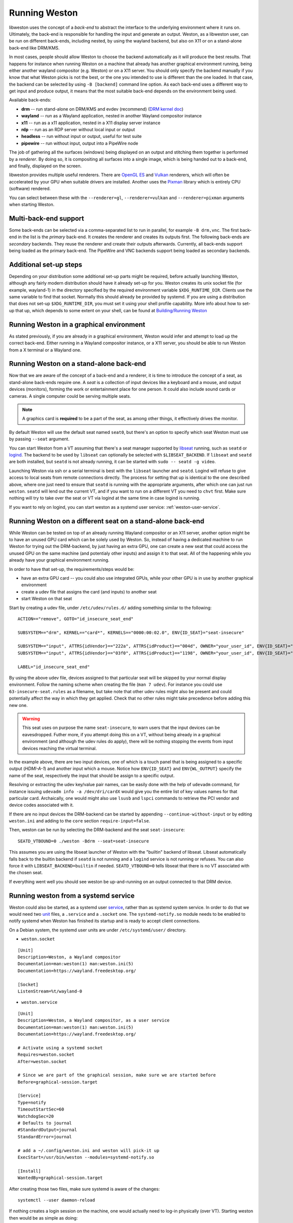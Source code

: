 Running Weston
==============

libweston uses the concept of a *back-end* to abstract the interface to the
underlying environment where it runs on. Ultimately, the back-end is
responsible for handling the input and generate an output. Weston, as a
libweston user, can be run on different back-ends, including nested, by using
the wayland backend, but also on X11 or on a stand-alone back-end like
DRM/KMS.

In most cases, people should allow Weston to choose the backend automatically
as it will produce the best results. That happens for instance when running
Weston on a machine that already has another graphical environment running,
being either another wayland compositor (e.g.  Weston) or on a X11 server.
You should only specify the backend manually if you know that what Weston picks
is not the best, or the one you intended to use is different than the one
loaded.  In that case, the backend can be selected by using ``-B [backend]``
command line option.  As each back-end uses a different way to get input and
produce output, it means that the most suitable back-end depends on the
environment being used.

Available back-ends:

* **drm** -- run stand-alone on DRM/KMS and evdev (recommend)
  (`DRM kernel doc <https://www.kernel.org/doc/html/latest/gpu/index.html>`_)
* **wayland** -- run as a Wayland application, nested in another Wayland compositor
  instance
* **x11** -- run as a x11 application, nested in a X11 display server instance
* **rdp** -- run as an RDP server without local input or output
* **headless** -- run without input or output, useful for test suite
* **pipewire** -- run without input, output into a PipeWire node

The job of gathering all the surfaces (windows) being displayed on an output and
stitching them together is performed by a *renderer*. By doing so, it is
compositing all surfaces into a single image, which is being handed out to a
back-end, and finally, displayed on the screen.

libweston provides multiple useful renderers. There are
`OpenGL ES <https://www.khronos.org/opengles/>`_ and
`Vulkan <https://www.vulkan.org/>`_ renderers, which will often be accelerated
by your GPU when suitable drivers are installed.
Another uses the `Pixman <http://www.pixman.org>`_ library which is entirely
CPU (software) rendered.

You can select between these with the ``--renderer=gl``, ``--renderer=vulkan``
and ``--renderer=pixman`` arguments when starting Weston.

Multi-back-end support
----------------------

Some back-ends can be selected via a comma-separated list to run in parallel,
for example ``-B drm,vnc``. The first back-end in the list is the *primary*
back-end. It creates the renderer and creates its outputs first. The following
back-ends are *secondary* backends. They reuse the renderer and create their
outputs afterwards. Currently, all back-ends support being loaded as the primary
back-end. The PipeWire and VNC backends support being loaded as secondary
backends.

Additional set-up steps
-----------------------

Depending on your distribution some additional set-up parts might be required,
before actually launching Weston, although any fairly modern distribution
should have it already set-up for you. Weston creates its unix socket file (for
example, wayland-1) in the directory specified by the required
environment variable ``$XDG_RUNTIME_DIR``. Clients use the same variable to
find that socket. Normally this should already be provided by systemd.  If you
are using a distribution that does not set-up ``$XDG_RUNTIME_DIR``, you
must set it using your shell profile capability. More info about how to
set-up that up, which depends to some extent on your shell, can be found at
`Building/Running Weston <https://wayland.freedesktop.org/building.html>`_

Running Weston in a graphical environment
-----------------------------------------

As stated previously, if you are already in a graphical environment, Weston
would infer and attempt to load up the correct back-end.  Either running
in a Wayland compositor instance, or a X11 server, you should be able to run
Weston from a X terminal or a Wayland one.

Running Weston on a stand-alone back-end
----------------------------------------

Now that we are aware of the concept of a back-end and a renderer, it is time to
introduce the concept of a seat, as stand-alone back-ends require one.  A *seat*
is a collection of input devices like a keyboard and a mouse, and output
devices (monitors), forming the work or entertainment place for one person. It
could also include sound cards or cameras.  A single computer could be serving
multiple seats.

.. note::

        A graphics card is **required** to be a part of the seat, as among
        other things, it effectively drives the monitor.

By default Weston will use the default seat named ``seat0``, but there's an
option to specify which seat Weston must use by passing ``--seat`` argument.

You can start Weston from a VT assuming that there's a seat manager supported by
`libseat <https://sr.ht/~kennylevinsen/seatd>`_ running, such as ``seatd`` or
`logind <https://www.freedesktop.org/wiki/Software/systemd/logind/>`_.  The
backend to be used by ``libseat`` can optionally be selected with
``$LIBSEAT_BACKEND``.  If ``libseat`` and ``seatd`` are both installed, but
``seatd`` is not already running, it can be started with ``sudo -- seatd -g
video``.

Launching Weston via ssh or a serial terminal is best with the ``libseat``
launcher and ``seatd``. Logind will refuse to give access to local seats from
remote connections directly. The process for
setting that up is identical to the one described above, where one just need to
ensure that ``seatd`` is running with the appropriate arguments, after which one
can just run ``weston``. ``seatd`` will lend out the current VT, and if you want
to run on a different VT you need to ``chvt`` first. Make sure nothing will try
to take over the seat or VT via logind at the same time in case logind is
running.

If you want to rely on logind, you can start weston as a systemd user service:
:ref:`weston-user-service`.

Running Weston on a different seat on a stand-alone back-end
------------------------------------------------------------

While Weston can be tested on top of an already running Wayland compositor or
an X11 server, another option might be to have an unused GPU card which can
be solely used by Weston.  So, instead of having a dedicated machine to run
Weston for trying out the DRM-backend, by just having an extra GPU, one can
create a new seat that could access the unused GPU on the same machine (and
potentialy other inputs) and assign it to that seat. All of the
happening while you already have your graphical environment running.

In order to have that set-up, the requirements/steps would be:

* have an extra GPU card -- you could also use integrated GPUs, while your
  other GPU is in use by another graphical environment
* create a udev file that assigns the card (and inputs) to another seat
* start Weston on that seat

Start by creating a udev file, under ``/etc/udev/rules.d/`` adding something
similar to the following:

::

        ACTION=="remove", GOTO="id_insecure_seat_end"

        SUBSYSTEM=="drm", KERNEL=="card*", KERNELS=="0000:00:02.0", ENV{ID_SEAT}="seat-insecure"

        SUBSYSTEM=="input", ATTRS{idVendor}=="222a", ATTRS{idProduct}=="004d", OWNER="your_user_id", ENV{ID_SEAT}="seat-insecure", ENV{WL_OUTPUT}="HDMI-A-1"
        SUBSYSTEM=="input", ATTRS{idVendor}=="03f0", ATTRS{idProduct}=="1198", OWNER="your_user_id", ENV{ID_SEAT}="seat-insecure"

        LABEL="id_insecure_seat_end"

By using the above udev file, devices assigned to that particular seat
will be skipped by your normal display environment. Follow the naming scheme
when creating the file (``man 7 udev``). For instance you could use
``63-insecure-seat.rules`` as a filename, but take note that other udev rules
might also be present and could potentially affect the way in which they get
applied. Check that no other rules might take precedence before adding
this new one.

.. warning::

        This seat uses on purpose the name ``seat-insecure``, to warn users
        that the input devices can be eavesdropped. Futher more, if you attempt
        doing this on a VT, without being already in a graphical environment
        (and although the udev rules do apply), there will be nothing stopping
        the events from input devices reaching the virtual terminal.

In the example above, there are two input devices, one of which is a
touch panel that is being assigned to a specific output (`HDMI-A-1`) and
another input which a mouse.  Notice how ``ENV{ID_SEAT}`` and
``ENV{WL_OUTPUT}`` specify the name of the seat, respectively the input that
should be assign to a specific output.

Resolving or extracting the udev key/value pair names, can be easily done with
the help of ``udevadm`` command, for instance issuing ``udevadm info -a
/dev/dri/cardX`` would give you the entire list of key values names for that
particular card.  Archaically, one would might also use ``lsusb`` and ``lspci``
commands to retrieve the PCI vendor and device codes associated with it.

If there are no input devices the DRM-backend can be started by appending
``--continue-without-input`` or by editing ``weston.ini`` and adding to the
``core`` section ``require-input=false``.

Then, weston can be run by selecting the DRM-backend and the seat ``seat-insecure``:

::

        SEATD_VTBOUND=0 ./weston -Bdrm --seat=seat-insecure

This assumes you are using the libseat launcher of Weston with the "builtin"
backend of libseat. Libseat automatically falls back to the builtin backend if
``seatd`` is not running and a ``logind`` service is not running or refuses.
You can also force it with ``LIBSEAT_BACKEND=builtin`` if needed.
``SEATD_VTBOUND=0`` tells libseat that there is no VT associated with the
chosen seat.

If everything went well you should see weston be up-and-running on an output
connected to that DRM device.

.. _weston-user-service:

Running weston from a systemd service
-------------------------------------

Weston could also be started, as a systemd user `service
<https://www.freedesktop.org/software/systemd/man/systemd.service.html>`_,
rather than as systemd system service.  In
order to do that we would need two
`unit <https://man7.org/linux/man-pages/man5/systemd.unit.5.html>`_ files,
a ``.service`` and a ``.socket`` one.
The ``systemd-notify.so`` module needs to be enabled to notify systemd when
Weston has finished its startup and is ready to accept client connections.

On a Debian system, the systemd user units are under ``/etc/systemd/user/``
directory.

* ``weston.socket``

::

        [Unit]
        Description=Weston, a Wayland compositor
        Documentation=man:weston(1) man:weston.ini(5)
        Documentation=https://wayland.freedesktop.org/

        [Socket]
        ListenStream=%t/wayland-0


* ``weston.service``

::

        [Unit]
        Description=Weston, a Wayland compositor, as a user service
        Documentation=man:weston(1) man:weston.ini(5)
        Documentation=https://wayland.freedesktop.org/

        # Activate using a systemd socket
        Requires=weston.socket
        After=weston.socket

        # Since we are part of the graphical session, make sure we are started before
        Before=graphical-session.target

        [Service]
        Type=notify
        TimeoutStartSec=60
        WatchdogSec=20
        # Defaults to journal
        #StandardOutput=journal
        StandardError=journal

        # add a ~/.config/weston.ini and weston will pick-it up
        ExecStart=/usr/bin/weston --modules=systemd-notify.so

        [Install]
        WantedBy=graphical-session.target

After creating those two files, make sure systemd is aware of the changes:

::

        systemctl --user daemon-reload

If nothing creates a login session on the machine, one would actually need to
log-in physically (over VT). Starting weston then would be as simple as
doing:

::

        systemctl --user start weston


Alternatively to logging in over a VT, one can create an equivalent systemd
system service. Replacing the need to log-in physically at a keyboard when one
might not exist is a real possibility, but this approach can also work while
being logged in over a ssh connection, and run weston as a regular user.


In order to do that, create a systemd system service (for Debian that is under
``/etc/systemd/system`` directory) called for instance
``mysession.service``, and add the following:

::

        [Unit]
        Description=My graphical session

        # Make sure we are started after logins are permitted.
        After=systemd-user-sessions.service

        # if you want you can make it part of the graphical session
        #Before=graphical.target

        # not necessary but just in case
        #ConditionPathExists=/dev/tty7

        [Service]
        Type=simple
        Environment=XDG_SESSION_TYPE=wayland
        ExecStart=/usr/bin/systemctl --wait --user start mysession.target

        # The user to run the session as. Pick one!
        User=user
        Group=user

        # Set up a full user session for the user, required by Weston.
        PAMName=login

        # A virtual terminal is needed.
        TTYPath=/dev/tty7
        TTYReset=yes
        TTYVHangup=yes
        TTYVTDisallocate=yes

        # Fail to start if not controlling the tty.
        StandardInput=tty-fail

        # Defaults to journal, in case it doesn't adjust it accordingly
        #StandardOutput=journal
        StandardError=journal

        # Log this user with utmp, letting it show up with commands 'w' and 'who'.
        UtmpIdentifier=tty7
        UtmpMode=user

        [Install]
        WantedBy=graphical.target


Make sure that you're using a valid ``user`` for both ``User`` and ``Group``
entries.  Create also system user ``.target``, named ``mysession.target`` that
contains:

::

        [Unit]
        Description=My session

        BindsTo=mysession.target
        Before=mysession.target

Perform both a system, but also a user ``daemon-reload``, to make sure all
changes have been applied. Afterwards, start ``mysession`` and then ``weston``
user service. Checking if that worked could be done by verifying with loginctl
that there's an active login with the default `seat0` assigned on that
particular tty.

So, as a user one can do the following:

::

        systemctl start mysession # systemd will ask for passowrd
        loginctl # verify if mysession was able to perform the session login
        systemctl --user start weston

Finally, if one would not want to create such a systemd service, one could also
use `systemd-run <https://www.freedesktop.org/software/systemd/man/systemd-run.html>`_
which would allow to create a temporary service unit and ultimately achieve
something similar to the systemd service above:

::

        systemd-run  --collect -E XDG_SESSION_TYPE=wayland --uid=1000 -p PAMName=login -p TTYPath=/dev/tty7 sleep 1d
        systemctl --user start weston
